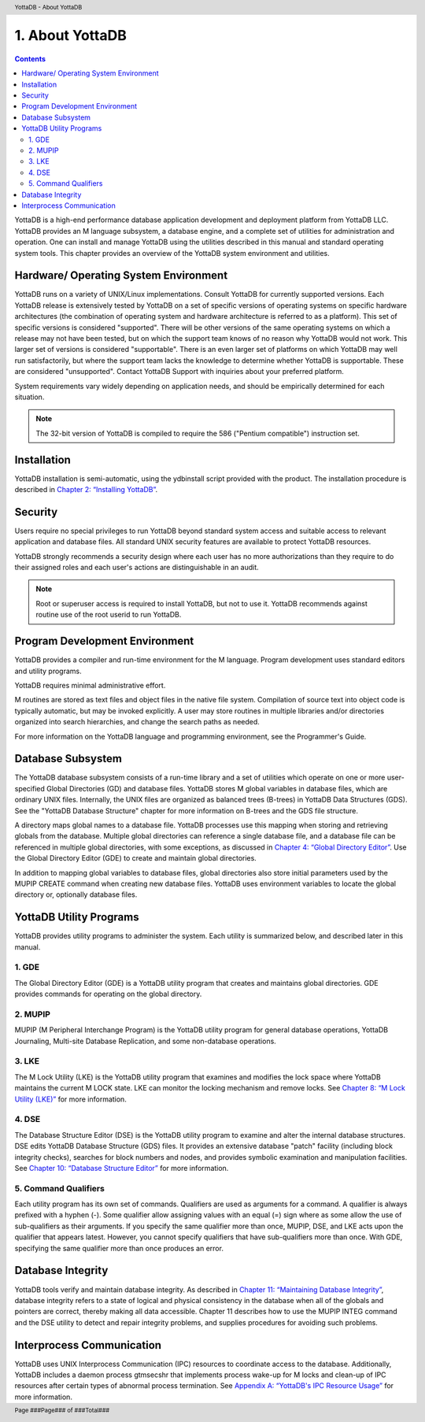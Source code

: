 .. header::
   YottaDB - About YottaDB

.. footer::
   Page ###Page### of ###Total###

.. index::
    About YottaDB

==========================
1. About YottaDB
==========================

.. contents::
   :depth: 2

YottaDB is a high-end performance database application development and deployment platform from YottaDB LLC. YottaDB provides an M language subsystem, a database engine, and a complete set of utilities for administration and operation. One can install and manage YottaDB using the utilities described in this manual and standard operating system tools. This chapter provides an overview of the YottaDB system environment and utilities. 

--------------------------------------
Hardware/ Operating System Environment
--------------------------------------

YottaDB runs on a variety of UNIX/Linux implementations. Consult YottaDB for currently supported versions. Each YottaDB release is extensively tested by YottaDB on a set of specific versions of operating systems on specific hardware architectures (the combination of operating system and hardware architecture is referred to as a platform). This set of specific versions is considered "supported". There will be other versions of the same operating systems on which a release may not have been tested, but on which the support team knows of no reason why YottaDB would not work. This larger set of versions is considered "supportable". There is an even larger set of platforms on which YottaDB may well run satisfactorily, but where the support team lacks the knowledge to determine whether YottaDB is supportable. These are considered "unsupported". Contact YottaDB Support with inquiries about your preferred platform.

System requirements vary widely depending on application needs, and should be empirically determined for each situation. 

.. note::
   The 32-bit version of YottaDB is compiled to require the 586 ("Pentium compatible") instruction set. 

------------
Installation
------------

YottaDB installation is semi-automatic, using the ydbinstall script provided with the product. The installation procedure is described in `Chapter 2: “Installing YottaDB” <https://docs.yottadb.com/AdminOpsGuide/installydb.html>`_. 

--------
Security
--------

Users require no special privileges to run YottaDB beyond standard system access and suitable access to relevant application and database files. All standard UNIX security features are available to protect YottaDB resources.

YottaDB strongly recommends a security design where each user has no more authorizations than they require to do their assigned roles and each user's actions are distinguishable in an audit.

.. note::
  Root or superuser access is required to install YottaDB, but not to use it. YottaDB recommends against routine use of the root userid to run YottaDB.

-------------------------------
Program Development Environment
-------------------------------

YottaDB provides a compiler and run-time environment for the M language. Program development uses standard editors and utility programs.

YottaDB requires minimal administrative effort.

M routines are stored as text files and object files in the native file system. Compilation of source text into object code is typically automatic, but may be invoked explicitly. A user may store routines in multiple libraries and/or directories organized into search hierarchies, and change the search paths as needed.

For more information on the YottaDB language and programming environment, see the Programmer's Guide.

------------------
Database Subsystem
------------------

The YottaDB database subsystem consists of a run-time library and a set of utilities which operate on one or more user-specified Global Directories (GD) and database files. YottaDB stores M global variables in database files, which are ordinary UNIX files. Internally, the UNIX files are organized as balanced trees (B-trees) in YottaDB Data Structures (GDS). See the "YottaDB Database Structure" chapter for more information on B-trees and the GDS file structure.

A directory maps global names to a database file. YottaDB processes use this mapping when storing and retrieving globals from the database. Multiple global directories can reference a single database file, and a database file can be referenced in multiple global directories, with some exceptions, as discussed in `Chapter 4: “Global Directory Editor” <https://docs.yottadb.com/AdminOpsGuide/gde.html>`_. Use the Global Directory Editor (GDE) to create and maintain global directories.

In addition to mapping global variables to database files, global directories also store initial parameters used by the MUPIP CREATE command when creating new database files. YottaDB uses environment variables to locate the global directory or, optionally database files.

------------------------------
YottaDB Utility Programs
------------------------------

YottaDB provides utility programs to administer the system. Each utility is summarized below, and described later in this manual.

~~~~~~
1. GDE
~~~~~~

The Global Directory Editor (GDE) is a YottaDB utility program that creates and maintains global directories. GDE provides commands for operating on the global directory.

~~~~~~~~
2. MUPIP
~~~~~~~~

MUPIP (M Peripheral Interchange Program) is the YottaDB utility program for general database operations, YottaDB Journaling, Multi-site Database Replication, and some non-database operations. 

~~~~~~
3. LKE
~~~~~~

The M Lock Utility (LKE) is the YottaDB utility program that examines and modifies the lock space where YottaDB maintains the current M LOCK state. LKE can monitor the locking mechanism and remove locks. See `Chapter 8: “M Lock Utility (LKE)” <https://docs.yottadb.com/AdminOpsGuide/mlocks.html>`_ for more information.

~~~~~~
4. DSE
~~~~~~

The Database Structure Editor (DSE) is the YottaDB utility program to examine and alter the internal database structures. DSE edits YottaDB Database Structure (GDS) files. It provides an extensive database "patch" facility (including block integrity checks), searches for block numbers and nodes, and provides symbolic examination and manipulation facilities. See `Chapter 10: “Database Structure Editor” <https://docs.yottadb.com/AdminOpsGuide/dse.html>`_ for more information.

~~~~~~~~~~~~~~~~~~~~~
5. Command Qualifiers
~~~~~~~~~~~~~~~~~~~~~

Each utility program has its own set of commands. Qualifiers are used as arguments for a command. A qualifier is always prefixed with a hyphen (-). Some qualifier allow assigning values with an equal (=) sign where as some allow the use of sub-qualifiers as their arguments. If you specify the same qualifier more than once, MUPIP, DSE, and LKE acts upon the qualifier that appears latest. However, you cannot specify qualifiers that have sub-qualifiers more than once. With GDE, specifying the same qualifier more than once produces an error.

------------------
Database Integrity
------------------

YottaDB tools verify and maintain database integrity. As described in `Chapter 11: “Maintaining Database Integrity” <https://docs.yottadb.com/AdminOpsGuide/integrity.html>`_, database integrity refers to a state of logical and physical consistency in the database when all of the globals and pointers are correct, thereby making all data accessible. Chapter 11 describes how to use the MUPIP INTEG command and the DSE utility to detect and repair integrity problems, and supplies procedures for avoiding such problems.

--------------------------
Interprocess Communication
--------------------------

YottaDB uses UNIX Interprocess Communication (IPC) resources to coordinate access to the database. Additionally, YottaDB includes a daemon process gtmsecshr that implements process wake-up for M locks and clean-up of IPC resources after certain types of abnormal process termination. See `Appendix A: “YottaDB's IPC Resource Usage” <https://docs.yottadb.com/AdminOpsGuide/ipcresource.html>`_ for more information.
